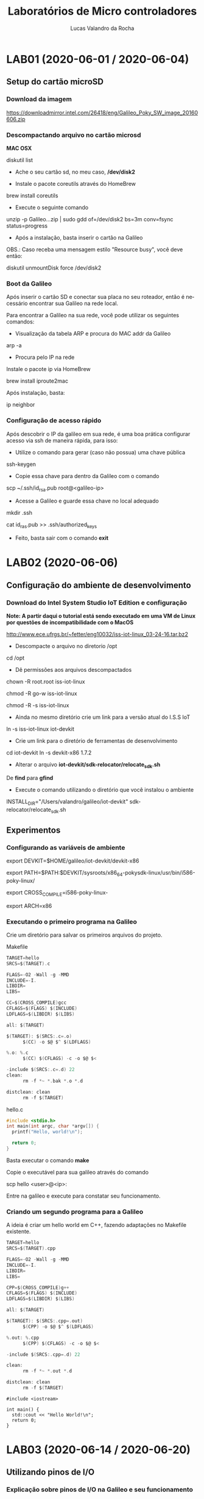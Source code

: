 #+Title: Laboratórios de Micro controladores
#+Author: Lucas Valandro da Rocha
#+Email: lucas.valandrorocha@inf.ufrgs.br
#+Language: pt

* LAB01 (2020-06-01 / 2020-06-04)
** Setup do cartão microSD
*** Download da imagem
       
    https://downloadmirror.intel.com/26418/eng/Galileo_Poky_SW_image_20160606.zip

*** Descompactando arquivo no cartão microsd
  *MAC OSX*
    
   diskutil list
    
   -  Ache o seu cartão sd, no meu caso, */dev/disk2*

   - Instale o pacote coreutils através do HomeBrew

   brew install coreutils

   - Execute o seguinte comando

   unzip -p Galileo...zip | sudo gdd of=/dev/disk2 bs=3m conv=fsync status=progress

   - Após a instalação, basta inserir o cartão na Galileo

   OBS.: Caso receba uma mensagem estilo "Resource busy", você deve
   então:

   diskutil unmountDisk force /dev/disk2

*** Boot da Galileo
    
   Após inserir o cartão SD e conectar sua placa no seu roteador,
   então é necessário encontrar sua Galileo na rede local.

   Para encontrar a Galileo na sua rede, você pode utilizar os seguintes comandos:

   - Visualização da tabela ARP e procura do MAC addr da Galileo
      
   arp -a

   - Procura pelo IP na rede

   Instale o pacote ip via HomeBrew

   brew install iproute2mac

   Após instalação, basta:
   
   ip neighbor

*** Configuração de acesso rápido
  
  Após descobrir o IP da galileo em sua rede, é uma boa prática
  configurar acesso via ssh de maneira rápida, para isso:

  - Utilize o comando para gerar (caso não possua) uma chave pública

  ssh-keygen 

  - Copie essa chave para dentro da Galileo com o comando

  scp ~/.ssh/id_rsa.pub root@<galileo-ip>

  - Acesse a Galileo e guarde essa chave no local adequado

  mkdir .ssh
  
  cat id_ras.pub >> .ssh/authorized_keys

  - Feito, basta sair com o comando *exit*

* LAB02 (2020-06-06)
** Configuração do ambiente de desenvolvimento
*** Download do Intel System Studio IoT Edition e configuração

  *Note: A partir daqui o tutorial está sendo executado em uma VM de Linux por questões de incompatibilidade com o MacOS*

  http://www.ece.ufrgs.br/~fetter/eng10032/iss-iot-linux_03-24-16.tar.bz2

  - Descompacte o arquivo no diretorio /opt

  cd /opt

  - Dê permissões aos arquivos descompactados

  chown -R root.root iss-iot-linux

  chmod -R go-w iss-iot-linux

  chmod -R -s iss-iot-linux

  - Ainda no mesmo diretório crie um link para a versão atual do I.S.S
    IoT

  ln -s iss-iot-linux iot-devkit

  - Crie um link para o diretório de ferramentas de desenvolvimento

  cd iot-devkit
  ln -s devkit-x86 1.7.2

  - Alterar o arquivo *iot-devkit/sdk-relocator/relocate_sdk.sh*

  De *find* para *gfind*

  - Execute o comando utilizando o diretório que você instalou o ambiente

  INSTALL_DIR="/Users/valandro/galileo/iot-devkit" sdk-relocator/relocate_sdk.sh

** Experimentos
*** Configurando as variáveis de ambiente 

  export DEVKIT=$HOME/galileo/iot-devkit/devkit-x86

  export PATH=$PATH:$DEVKIT/sysroots/x86_64-pokysdk-linux/usr/bin/i586-poky-linux/

  export CROSS_COMPILE=i586-poky-linux-

  export ARCH=x86

*** Executando o primeiro programa na Galileo

  Crie um diretório para salvar os primeiros arquivos do projeto.

  Makefile

  #+BEGIN_SRC c
  TARGET=hello
  SRCS=$(TARGET).c

  FLAGS=-O2 -Wall -g -MMD
  INCLUDE=-I.
  LIBDIR=
  LIBS=

  CC=$(CROSS_COMPILE)gcc
  CFLAGS=$(FLAGS) $(INCLUDE)
  LDFLAGS=$(LIBDIR) $(LIBS)

  all: $(TARGET)

  $(TARGET): $(SRCS:.c=.o)
		$(CC) -o $@ $^ $(LDFLAGS)

  %.o: %.c
		$(CC) $(CFLAGS) -c -o $@ $<

  -include $(SRCS:.c=.d) 22
  clean:
		rm -f *~ *.bak *.o *.d

  distclean: clean
		rm -f $(TARGET)

  #+END_SRC

  hello.c

  #+BEGIN_SRC c
  #include <stdio.h>
  int main(int argc, char *argv[]) {
    printf("Hello, world!\n");

    return 0;
  }
  #+END_SRC
 

  Basta executar o comando *make*

  Copie o executável para sua galileo através do comando

  scp hello <user>@<ip>:

  Entre na galileo e execute para constatar seu funcionamento.

*** Criando um segundo programa para a Galileo

  A ideia é criar um hello world em C++, fazendo adaptações no
  Makefile existente.

  #+BEGIN_SRC c
  TARGET=hello
  SRCS=$(TARGET).cpp

  FLAGS=-O2 -Wall -g -MMD
  INCLUDE=-I.
  LIBDIR=
  LIBS=

  CPP=$(CROSS_COMPILE)g++
  CFLAGS=$(FLAGS) $(INCLUDE)
  LDFLAGS=$(LIBDIR) $(LIBS)

  all: $(TARGET)

  $(TARGET): $(SRCS:.cpp=.out)
		$(CPP) -o $@ $^ $(LDFLAGS)

  %.out: %.cpp
		$(CPP) $(CFLAGS) -c -o $@ $<

  -include $(SRCS:.cpp=.d) 22

  clean:
		rm -f *~ *.out *.d

  distclean: clean
		rm -f $(TARGET)

  #+END_SRC
  #+BEGIN_SRC c++
  #include <iostream>

  int main() {
	std::cout << "Hello World!\n";
	return 0;
  }
  #+END_SRC
* LAB03 (2020-06-14 / 2020-06-20)
** Utilizando pinos de I/O
*** Explicação sobre pinos de I/O na Galileo e seu funcionamento

   GPIO: General-purpose input/output


   Cada pino conector de *shield* possui várias funções, e para
   utilizá-los é necessários configurar seus multiplexadores para
   obter o efeito desejado.
 

   Pinos:
   - IO2 e IO3 => Quando configurados como GPIO são comandados
     diretamente pelo Quark X1000.
   - A0 -> A5 => São compartilhados com o conversor A/D, podem ser
     configurados apenas para saída, além de terem capacitores de
     *150nF* em suas saídas.
   - IO0 -> IO6 e IO9-IO13 => Quando configurados como GPIO são
     comandados diretamente pelo Quark X1000, os demais são obtidos
     através de expansores, e por isso possuem *latência maior*.


   Ou seja, algumas portas GPIO estão disponíveis no conector de
   shield e outras são usadas internamente na Galileo para controlar 
   os multiplexadores.

   Para tanto, a *Galileo Gen2* possui 3 expansores de GPIO PCAL9535A
   conectados ao Quark X1000 através do barramento I2C nos endereços
   *0x25, 0x26 e 0x27*.
   
*** Acesso às Portas GPIO

   Para utilizar os pinos de I/O no conector de shield da Galileo Gen2
   é necessário configurar:

   - O(s) multiplexador(es) que conectam o pino no conector ao Quark
     ou ao chip da Galileo que provê a funcionalidade desejada.
   - A direção do buffer associado ao sinal. *(Na Galileo Gen2)*
   - Se um resistor de pull-up ou pull-down de 22k ohm deve ser
     conectado ao pino. *(Gen1 o resistor é de 5.6k ohm)*
   - A direção do sinal.

   *NOTE QUE* na Galileo Gen2 deve-se configurar *independentemente* a
   direção do buffer e a direção do pino de GPIO. Uma tabela com o
   mapeamento de I/O está disponível no Moodle.

*** Configuração dos Pinos do Shield para uso como GPIO

  Na *Galileo Gen2* para configurar o pino *IO13* como saída digital,
  pode-se verificar, através da tabela de mapeamento de pinos de I/O,
  que deve-se configurar os *gpio46* e *gpio30* como saída em *nível*
  *lógico baixo*, enquanto o *gpio31* controla se será usado ou não o
  resistor de pull-up ou pull-down e, finalmente o *gpio7* controla o
  sinal que aparecerá no pino *IO13*.

  Para configurar um determinado *gpio*, é necessário primeiro exportar
  a porta. Isto é feito escrevendo o número (em ASCII) da porta *GPIO*
  em */sys/class/gpio/export*. Por exemplo, usando comandos do shell:

  #+BEGIN_SRC shell

  echo -n "46" > /sys/class/gpio/export

  #+END_SRC

  Com isso surgirá um diretório correspondente à porta. No caso, em
  */sys/class/gpio/gpio46*. A direção da porta é controlada escrevendo
  "in" ou "out" em */sys/class/gpio/gpioXX/direction*.


  #+BEGIN_SRC shell
  
  echo -n "out" > /sys/class/gpio/gpio46/direction
  
  #+END_SRC


  Para escrever ou ler uma porta GPIO, pode-se utilizar os comandos a
  seguir:

  #+BEGIN_SRC shell

  echo -n "0" > /sys/class/gpio/gpio46/value

  ou 

  cat /sys/class/gpio/gpio46/value

  #+END_SRc

  Para as portas que controlam os *multiplexadores* ou direção dos
  buffers também é possível escrever "low" ou "high" no pseudo-arquivo
  *direction*. Isso é equivalente a configurar simultaneamente *direction*
  para "out" e *value* para "0" ou "1".

  Quando a porta I/O *não for mais utilizada* basta "desexportar"
  escrevendo em:


  #+BEGIN_SRC shell

  echo -n "46" > /sys/class/gpio/unexport

  #+END_SRC

*** Ajuste das permissões

  Por default, os arquivos em /sys/class/gpio só podem ser escritos
  pelo superusuário. Isso iria requerer que todos usuários que
  utilizassem o GPIO tivessem permissões de superusuário, o que não é
  uma boa ideia por questões de segurança.

  Uma alternativa para esse problema é criar um grupo chamado *gpio* e
  dar as devidas permissões para os arquivos /sys/class/gpio.

  Criando um novo usuário na Galileo, primeiro acesso como *root*.

  #+BEGIN_SRC shell

  sudo useradd <username>

  sudo passwd <username>

  #+END_SRC

  Obs.: Talvez seja necessário adicionar sua chave pública no folder
  .ssh desse novo usuário.

  O script abaixo demonstra como configurar o pino *IO13* como saída e
  ajusta as permissões para que possa ser controlado por usuários que
  pertençam ao grupo *gpio*. Note que os comentários não são meramente
  informativo, eles são necessários para correta interpretação do
  programa.

  
  #+NAME eng1002lab03_1
  #+BEGIN_SRC shell
  #! /bin/sh
  ### BEGIN INIT INFO
  # Provides:          eng10032lab03_1
  # Required-Start:    
  # Should-Start:      
  # Required-Stop:     
  # Default-Start:     S
  # Default-Stop:
  # Short-Description: Configures GPIO for Lab 03.
  # Description:       Configures GPIO for Lab 03.
  ### END INIT INFO

  boardId=`cat /sys/devices/virtual/dmi/id/board_name`

  case "$1" in
    start|restart|force-reload)
      case $boardId in
	"Galileo")
	  if [ ! -d /sys/class/gpio/gpio55 ] ; then
	      echo -n "55" > /sys/class/gpio/export
	  fi
	  echo -n "out" > /sys/class/gpio/gpio55/direction
	  echo -n "1" > /sys/class/gpio/gpio55/value

	  if [ ! -d /sys/class/gpio/gpio39 ] ; then
	      echo -n "39" > /sys/class/gpio/export
	  fi
	  echo -n "out" > /sys/class/gpio/gpio39/direction
	  echo -n "strong" > /sys/class/gpio/gpio39/drive
	  chgrp gpio /sys/class/gpio/gpio39/value
	  chmod g+rw /sys/class/gpio/gpio39/value

	  # IO13 LED is not mounted. Use the one at gpio3
	  if [ ! -d /sys/class/gpio/gpio3 ] ; then
	      echo -n "3" > /sys/class/gpio/export
	  fi
	  echo -n "out" > /sys/class/gpio/gpio3/direction
	  chgrp gpio /sys/class/gpio/gpio3/value
	  chmod g+rw /sys/class/gpio/gpio3/value
	  ;;
	"GalileoGen2")
	  if [ ! -d /sys/class/gpio/gpio46 ] ; then
	      echo -n "46" > /sys/class/gpio/export
	  fi
	  echo -n "out" > /sys/class/gpio/gpio46/direction
	  echo -n "0" > /sys/class/gpio/gpio46/value

	  if [ ! -d /sys/class/gpio/gpio30 ] ; then
	      echo -n "30" > /sys/class/gpio/export
	  fi
	  echo -n "out" > /sys/class/gpio/gpio30/direction
	  echo -n "0" > /sys/class/gpio/gpio30/value

	  if [ ! -d /sys/class/gpio/gpio7 ] ; then
	      echo -n "7" > /sys/class/gpio/export
	  fi
	  echo -n "out" > /sys/class/gpio/gpio7/direction
	  chgrp gpio /sys/class/gpio/gpio7/value
	  chmod g+rw /sys/class/gpio/gpio7/value
	  ;;
      esac
      ;;
    stop)
      case $boardId in
	"Galileo")
	  echo -n "in" > /sys/class/gpio/gpio39/direction
	  echo -n "39" > /sys/class/gpio/unexport
	  echo -n "55" > /sys/class/gpio/unexport
	  echo -n "3" > /sys/class/gpio/unexport
	  ;;
	"GalileoGen2")
	  echo -n "in" > /sys/class/gpio/gpio7/direction
	  echo -n "7" > /sys/class/gpio/unexport
	  echo -n "1" > /sys/class/gpio/gpio30/value
	  echo -n "30" > /sys/class/gpio/unexport
	  echo -n "46" > /sys/class/gpio/unexport
	  ;;
      esac
      ;;
    status)
	  ls -d /sys/class/gpio/gpio*
	  ;;
    ,*)

	echo -n "Usage: $0 " 
	echo "{start|stop|restart|force-reload|status}"
	exit 1
	;;
     esac
  exit 0
  #+END_SRC
** Experimentos
*** Configuração da Galileo para Usar GPIO
   
   O primeiro copie para Galileo o script *eng10032lab03_1*

   #+BEGIN_SRC shell

   scp eng10032lab03_1 <username>@<ip>:  
 
   #+END_SRC

   Agora, acesse a Galileo como *superusuário* e adicione seu usuário no grupo *gpio*
   
   #+BEGIN_SRC shell

   groupadd -r gpio

   groupmems -g gpio -a <username>

   #+END_SRC

   Copie o arquivo para o diretório /etc/init.d na galileo com o
   comando:

   #+BEGIN_SRC shell
   
   cp ~/eng10032lab03_1 /etc/init.d   

   #+END_SRC

   Torne o *script* executável com o comando:

   #+BEGIN_SRC shell

   chmod +x /etc/init.d/en10032lab03_1

   #+END_SRC


   Configure o linux para executar o script durante a inicialização

   #+BEGIN_SRC shell

   update-rc.d eng10032lab031_1 defaults

   #+END_SRC

   E por fim, reinicialize a Galileo

   #+BEGIN_SRC shell

   reboot

   #+END_SRC
*** Uso dos pinos de GPIO
  
   Na Galileo Gen2 o pino *IO13* (onde está conectado o LED) é controlado
   pela porta *gpio7*, que é roteada para esse pino colocando a *gpio46* em
   nível lógico baixo. A *gpio30* controla a direção do buffer associado
   (nível lógico *baixo* para saída e *alto* para entrada). Neste caso, é
   irrelevante o estado do resistor de /pull-up/ ou /pull-down/ controlado
   pelo *gpio31*.

   Antes de realizar criar os programas, é necessário configurar
   um script que será executado no momento da inicialização da
   Galileo. Esse script servirá para configuração dos pinos de *GPIO* que
   serão utilizados pelo seu programa. *É necessário excluir essa*
   *configuração assim que terminar de executar seus programas, para que*
   *as portas estejam acessíveis futuramente.*

   Para adicionar esses scripts, entre como super usuário na Galileo e:

   #+BEGIN_SRC shell

   cp script /etc/init.d
   chmod +x /etc/init.d/script
   update-rc.d script defaults

   #+END_SRC


   E para excluir esse script da inicialização basta:

   #+BEGIN_SRC shell

   update-rc.d -f script remove

   #+END_SRC

**** Piscando o LED do pino IO13

    Primeiro, configure o arquivo /eng10032lab03_1/ na Galileo

    #+BEGIN_SRC shell
    #! /bin/sh
    ### BEGIN INIT INFO
    # Provides:          eng10032lab03_1
    # Required-Start:    
    # Should-Start:      
    # Required-Stop:     
    # Default-Start:     S
    # Default-Stop:
    # Short-Description: Configures GPIO for Lab 03.
    # Description:       Configures GPIO for Lab 03.
    ### END INIT INFO

    boardId=`cat /sys/devices/virtual/dmi/id/board_name`

    case "$1" in
      start|restart|force-reload)
	case $boardId in
	  "Galileo")
	    if [ ! -d /sys/class/gpio/gpio55 ] ; then
		echo -n "55" > /sys/class/gpio/export
	    fi
	    echo -n "out" > /sys/class/gpio/gpio55/direction
	    echo -n "1" > /sys/class/gpio/gpio55/value

	    if [ ! -d /sys/class/gpio/gpio39 ] ; then
		echo -n "39" > /sys/class/gpio/export
	    fi
	    echo -n "out" > /sys/class/gpio/gpio39/direction
	    echo -n "strong" > /sys/class/gpio/gpio39/drive
	    chgrp gpio /sys/class/gpio/gpio39/value
	    chmod g+rw /sys/class/gpio/gpio39/value

	    # IO13 LED is not mounted. Use the one at gpio3
	    if [ ! -d /sys/class/gpio/gpio3 ] ; then
		echo -n "3" > /sys/class/gpio/export
	    fi
	    echo -n "out" > /sys/class/gpio/gpio3/direction
	    chgrp gpio /sys/class/gpio/gpio3/value
	    chmod g+rw /sys/class/gpio/gpio3/value
	    ;;
	  "GalileoGen2")
	    if [ ! -d /sys/class/gpio/gpio46 ] ; then
		echo -n "46" > /sys/class/gpio/export
	    fi
	    echo -n "out" > /sys/class/gpio/gpio46/direction
	    echo -n "0" > /sys/class/gpio/gpio46/value

	    if [ ! -d /sys/class/gpio/gpio30 ] ; then
		echo -n "30" > /sys/class/gpio/export
	    fi
	    echo -n "out" > /sys/class/gpio/gpio30/direction
	    echo -n "0" > /sys/class/gpio/gpio30/value

	    if [ ! -d /sys/class/gpio/gpio7 ] ; then
		echo -n "7" > /sys/class/gpio/export
	    fi
	    echo -n "out" > /sys/class/gpio/gpio7/direction
	    chgrp gpio /sys/class/gpio/gpio7/value
	    chmod g+rw /sys/class/gpio/gpio7/value
	    ;;
	esac
	;;
      stop)
	case $boardId in
	  "Galileo")
	    echo -n "in" > /sys/class/gpio/gpio39/direction
	    echo -n "39" > /sys/class/gpio/unexport
	    echo -n "55" > /sys/class/gpio/unexport
	    echo -n "3" > /sys/class/gpio/unexport
	    ;;
	  "GalileoGen2")
	    echo -n "in" > /sys/class/gpio/gpio7/direction
	    echo -n "7" > /sys/class/gpio/unexport
	    echo -n "1" > /sys/class/gpio/gpio30/value
	    echo -n "30" > /sys/class/gpio/unexport
	    echo -n "46" > /sys/class/gpio/unexport
	    ;;
	esac
	;;
      status)
	    ls -d /sys/class/gpio/gpio*
	    ;;
      *)
	    echo -n "Usage: $0 " 
	    echo "{start|stop|restart|force-reload|status}"
	    exit 1
	    ;;
    esac

    exit 0
    #+END_SRC

    Após isso e realizar o /reboot/ dela, ative o cross compiler através
    do script de configuração e então compile o seguinte código.

    #+BEGIN_SRC c
    /*
      blink.c: Blinks a LED on Galileog gpio3 or Galileo Gen2 IO13.

      Copyright (c) 2016, 2020 Walter Fetter Lages <w.fetter@ieee.org>

	This program is free software; you can redistribute it and/or modify
	it under the terms of the GNU General Public License as published by
	the Free Software Foundation; either version 2 of the License, or
	(at your option) any later version.

	This program is distributed in the hope that it will be useful,
	but WITHOUT ANY WARRANTY; without even the implied warranty of
	MERCHANTABILITY or FITNESS FOR A PARTICULAR PURPOSE.  See the
	GNU General Public License for more details.

	You should have received a copy of the GNU General Public License
	along with this program; if not, write to the Free Software
	Foundation, Inc., 675 Mass Ave, Cambridge, MA 02139, USA.

	You can also obtain a copy of the GNU General Public License
	at <http://www.gnu.org/licenses>.

    */

    #include <fcntl.h>
    #include <string.h>
    #include <unistd.h>

    int main(int argc,char *argv[])
    {
	    char state='0';
	    int fd;
	    char s[20];
	    int n;

	    fd=open("/sys/devices/virtual/dmi/id/board_name",O_RDONLY);
	    n=read(fd,s,sizeof s);
	    close(fd);
	    s[n-1]='\0'; /* Discards new line */

	    if(strncmp(s,"Galileo",sizeof s) == 0)
		fd=open("/sys/class/gpio/gpio3/value",O_WRONLY);
	    else if(strncmp(s,"GalileoGen2",sizeof s) == 0)
		fd=open("/sys/class/gpio/gpio7/value",O_WRONLY);
	    else return -1;

	    for(;;)
	    {	
		    lseek(fd,0,SEEK_SET);
		    write(fd,&state,sizeof state);
		    sleep(1);
		    state^='0'^'1';
	    }

	    close(fd);

	    return 0;
    }
    #+END_SRC 

    Esse trecho de código fará a luz de LED mais próxima do conector
    microusb piscar em intervalos de *1 segundo*.

**** Piscando o LED do pino IO3

   Alterar os pinos, colocar script de inicialização na Galileo

   A ideia de configurar o pino de *IO3* era de criarmos um circuito com
   um push button que iria desabilitar o LED assim que fosse
   apertado. Para isso, foi necessário olhar o mapeamento das portas
   da *Galileo Gen2* e configurar um novo script de inicialização das
   portas, conforme nossa necessidade de utilizarmos a porta *IO3* como
   output para ligar o LED e a porta *IO2* como input do clique do
   botão.

   #+BEGIN_SRC shell

   #! /bin/sh
   ### BEGIN INIT INFO
   # Provides:          eng10032lab03_1
   # Required-Start:    
   # Should-Start:      
   # Required-Stop:     
   # Default-Start:     S
   # Default-Stop:
   # Short-Description: Configures GPIO for Lab 03.
   # Description:       Configures GPIO for Lab 03.
   ### END INIT INFO

   boardId=`cat /sys/devices/virtual/dmi/id/board_name`

   case "$1" in
     start|restart|force-reload)
       case $boardId in
	 "Galileo")
	   if [ ! -d /sys/class/gpio/gpio55 ] ; then
	       echo -n "55" > /sys/class/gpio/export
	   fi
	   echo -n "out" > /sys/class/gpio/gpio55/direction
	   echo -n "1" > /sys/class/gpio/gpio55/value

	   if [ ! -d /sys/class/gpio/gpio39 ] ; then
	       echo -n "39" > /sys/class/gpio/export
	   fi
	   echo -n "out" > /sys/class/gpio/gpio39/direction
	   echo -n "strong" > /sys/class/gpio/gpio39/drive
	   chgrp gpio /sys/class/gpio/gpio39/value
	   chmod g+rw /sys/class/gpio/gpio39/value

	   # IO13 LED is not mounted. Use the one at gpio3
	   if [ ! -d /sys/class/gpio/gpio3 ] ; then
	       echo -n "3" > /sys/class/gpio/export
	   fi
	   echo -n "out" > /sys/class/gpio/gpio3/direction
	   chgrp gpio /sys/class/gpio/gpio3/value
	   chmod g+rw /sys/class/gpio/gpio3/value
	   ;;
	 "GalileoGen2")
	   if [ ! -d /sys/class/gpio/gpio76 ] ; then
	       echo -n "76" > /sys/class/gpio/export
	   fi
	   echo -n "out" > /sys/class/gpio/gpio76/direction
	   echo -n "0" > /sys/class/gpio/gpio76/value

	   if [ ! -d /sys/class/gpio/gpio16 ] ; then
	       echo -n "16" > /sys/class/gpio/export
	   fi
	   echo -n "out" > /sys/class/gpio/gpio16/direction
	   echo -n "0" > /sys/class/gpio/gpio16/value

	   if [ ! -d /sys/class/gpio/gpio14 ] ; then
	       echo -n "14" > /sys/class/gpio/export
	   fi
	   echo -n "out" > /sys/class/gpio/gpio14/direction
	   chgrp gpio /sys/class/gpio/gpio14/value
	   chmod g+rw /sys/class/gpio/gpio14/value

	   # IO2 LED input
	   if [ !d /sys/class/gpio/gpio77 ] ; then
		   echo -n "77" > /sys/class/gpio/export
	   fi
	   echo -n "in" > /sys/class/gpio/gpio77/direction
	   echo -n "1" > /sys/class/gpio/gpio77/value

	   if [ !d /sys/class/gpio/gpio34 ] ; then
		   echo -n "34" > /sys/class/gpio/export
	   fi
	   echo -n "in" > /sys/class/gpio/gpio34/direction
	   echo -n "1" > /sys/class/gpio/gpio34/value

	   if [ ! -d /sys/class/gpio/gpio13 ] ; then
	       echo -n "13" > /sys/class/gpio/export
	   fi
	   echo -n "in" > /sys/class/gpio/gpio13/direction
	   chgrp gpio /sys/class/gpio/gpio13/value
	   chmod g+rw /sys/class/gpio/gpio13/value
	   ;;
       esac
       ;;
     stop)
       case $boardId in
	 "Galileo")
	   echo -n "in" > /sys/class/gpio/gpio39/direction
	   echo -n "39" > /sys/class/gpio/unexport
	   echo -n "55" > /sys/class/gpio/unexport
	   echo -n "3" > /sys/class/gpio/unexport
	   ;;
	 "GalileoGen2")
	   echo -n "in" > /sys/class/gpio/gpio14/direction
	   echo -n "14" > /sys/class/gpio/unexport
	   echo -n "1" > /sys/class/gpio/gpio16/value
		   echo -n "out" > /sys/class/gpio/gpio13/direction
	   echo -n "13" > /sys/class/gpio/unexport
	   echo -n "0" > /sys/class/gpio/gpio34/value
	   echo -n "16" > /sys/class/gpio/unexport
	   echo -n "76" > /sys/class/gpio/unexport
	   echo -n "34" > /sys/class/gpio/unexport
	   echo -n "77" > /sys/class/gpio/unexport
	   ;;
       esac
       ;;
     status)
	   ls -d /sys/class/gpio/gpio*
	   ;;
     *)
	   echo -n "Usage: $0 " 
	   echo "{start|stop|restart|force-reload|status}"
	   exit 1
	   ;;
   esac

   exit 0

   #+END_SRC

   Então utiliza-se as portas *GPIO* correspondentes para ler e escrever
   os sinais digitais, conforme o programa abaixo.

   #+BEGIN_SRC c
   /*
     blink.c: Blinks a LED on Galileog gpio3 or Galileo Gen2 IO13.

     Copyright (c) 2016, 2020 Walter Fetter Lages <w.fetter@ieee.org>

       This program is free software; you can redistribute it and/or modify
       it under the terms of the GNU General Public License as published by
       the Free Software Foundation; either version 2 of the License, or
       (at your option) any later version.

       This program is distributed in the hope that it will be useful,
       but WITHOUT ANY WARRANTY; without even the implied warranty of
       MERCHANTABILITY or FITNESS FOR A PARTICULAR PURPOSE.  See the
       GNU General Public License for more details.

       You should have received a copy of the GNU General Public License
       along with this program; if not, write to the Free Software
       Foundation, Inc., 675 Mass Ave, Cambridge, MA 02139, USA.

       You can also obtain a copy of the GNU General Public License
       at <http://www.gnu.org/licenses>.

   */

   #include <fcntl.h>
   #include <string.h>
   #include <unistd.h>
   #include <stdio.h>

   int main(int argc,char *argv[])
   {
	   char state;
	   int led = 0;
	   int button = 0;
	   char s[20];
	   int n;


	   led=open("/sys/devices/virtual/dmi/id/board_name", O_RDONLY);
	   n = read(led, s, sizeof s);
	   close(led);
	   s[n-1] = '\0'; /* Discards new line */

	   if(strncmp(s,"Galileo",sizeof s) == 0)
	       led=open("/sys/class/gpio/gpio3/value", O_WRONLY);
	   else if(strncmp(s,"GalileoGen2",sizeof s) == 0) {
	       led=open("/sys/class/gpio/gpio14/value", O_WRONLY);
		   button=open("/sys/class/gpio/gpio13/value", O_RDONLY);
	   } else return -1;

	   for(;;)
	   {	
		   // Read signal from button
		   lseek(button, 0, SEEK_SET);
		   read(button, &state, sizeof state);

		   // Write state on button
		   lseek(led, 0, SEEK_SET);
		   write(led, &state, sizeof state);
	   }

	   close(led);
	   close(button);

	   return 0;
   }
   #+END_SRC


   E por fim, basta remover a configuração da inicialização da Galileo.
* LAB04 (2020-06-23 / 2020-07-07)
** Chamada de subrotinas da linguagem C

 O objetivo desse laboratório é explorar maneiras de desenvolver
 rotinas em Assembly que possam ser chamadas a partir de programas em
 linguagem C.

 Em linguagens de alto nível, os parâmetros para as funções são
 passados através da pilha do sistema. Cada linguagem possui certas
 convenções de como deve ser feita essa passagem, diferendo em alguns
 pontos como:

 - Ordem com o que os parâmetros são colocados na pilha;
 - Se os parâmetros são passados por valor (o parâmetro é colocado na
   pilha) ou por referência (o end. do parâmetro é colocado na pilha);
 - Se quem limpa a pilha (remove os parâmetros) é a função chamada ou
   a chamadora.

 Em particular, *na linguagem C*, a convenção é que os parâmetros são
 colocados na pilha *por valor*, da direita para a esquerda (ou seja, o
 último parâmetro é o primeiro a ser colocado na pilha) e quem limpa a
 pilha é a função que está *fazendo a chamada*. 

 Usualmente em sistemas *IA32*, o valor de retorno da função deve estar
 no registrador *eax*, se for de *32 bits* ou *edx:eax*, se for de *64 bits*
 (ou *st(0)*), se for de ponto fluante. No *Linux* tem-se ainda que os
 registradores *ebp, esi, edi e ebx*, ou seja, os registradores *de base
   e* *de índice*, devem ser preservados através da chamada da subrotina
   (isto é, devem ser salvos e restaurados, se forem utilziados pela
   subrotina), enquantos os demais podem ser utilizados livremente. 

   Em sistemas *x86_64*, quando executando código de 64 bits, a convenção
   de chamadas de funções é otimizada para passar os parâmetros por
   registrador quando a função possui poucos parâmetros. Os
   registradores *rdi, rsi, rdx, rcx, r8 e r9* são utilizados para passar
   argumentos inteiros e ponteiros, e os registradores *xmm0, xmm1,*
   *xmm2, xmm3, xmm4, xmm5, xmm6, e xmm7* são utilizados para argumentos
   em ponto flutuante. Os demais argumentos são passados pela pilha. O
   valor de retorno da função deve estar em *rax* e os registradores *rbp*
   *e rbx* devem ser preservados.

*** Programas em C chamando rotinas em Assembly

   Programa em C para calcular soma e diferença entre dois inteiros.

   #+BEGIN_SRC c
   /*
     callasm.c: Calls assembly functions for sum and difference.

     Copyright (c) 2016 Walter Fetter Lages <w.fetter@ieee.org>

       This program is free software; you can redistribute it and/or modify
       it under the terms of the GNU General Public License as published by
       the Free Software Foundation; either version 2 of the License, or
       (at your option) any later version.

       This program is distributed in the hope that it will be useful,
       but WITHOUT ANY WARRANTY; without even the implied warranty of
       MERCHANTABILITY or FITNESS FOR A PARTICULAR PURPOSE.  See the
       GNU General Public License for more details.

       You should have received a copy of the GNU General Public License
       along with this program; if not, write to the Free Software
       Foundation, Inc., 675 Mass Ave, Cambridge, MA 02139, USA.

       You can also obtain a copy of the GNU General Public License
       at <http://www.gnu.org/licenses>.

   */

   #include <stdio.h>
   #include <stdlib.h>

   #include <asmops.h>

   int main(int argc, char *argv[])
   {
	   int a;
	   int b;
	   int s;
	   int d;

	   if(argc != 3)
	   {
		   printf("Usage:\n\t%s <int> <int>\n", argv[0]);
		   return -1;
	   }

	   a=atoi(argv[1]);
	   b=atoi(argv[2]);

	   s=sum(a,b);
	   d=diff(&a,&b);

	   printf("%d+%d=%d\n%d-%d=%d\n",a,b,s,a,b,d);

	   return 0;
   }
   #+END_SRC

   Protótipos das funções sum e diff

   #+BEGIN_SRC c
   /*
     asmops.h: Header file for sum and difference in Assembly.

     Copyright (c) 2016 Walter Fetter Lages <w.fetter@ieee.org>

       This program is free software; you can redistribute it and/or modify
       it under the terms of the GNU General Public License as published by
       the Free Software Foundation; either version 2 of the License, or
       (at your option) any later version.

       This program is distributed in the hope that it will be useful,
       but WITHOUT ANY WARRANTY; without even the implied warranty of
       MERCHANTABILITY or FITNESS FOR A PARTICULAR PURPOSE.  See the
       GNU General Public License for more details.

       You should have received a copy of the GNU General Public License
       along with this program; if not, write to the Free Software
       Foundation, Inc., 675 Mass Ave, Cambridge, MA 02139, USA.

       You can also obtain a copy of the GNU General Public License
       at <http://www.gnu.org/licenses>.

   */

   #ifndef ASMOPS_H
   #define ASMOPS_H

   extern int sum(int a, int b);
   extern int diff(int *a, int *b);

   #endif
   #+END_SRC

   Funções implementadas em assembly

   #+BEGIN_SRC assembly
   /*
     asmops.s: sum and difference in Assembly.

     Copyright (c) 2016 Walter Fetter Lages <w.fetter@ieee.org>

       This program is free software; you can redistribute it and/or modify
       it under the terms of the GNU General Public License as published by
       the Free Software Foundation; either version 2 of the License, or
       (at your option) any later version.

       This program is distributed in the hope that it will be useful,
       but WITHOUT ANY WARRANTY; without even the implied warranty of
       MERCHANTABILITY or FITNESS FOR A PARTICULAR PURPOSE.  See the
       GNU General Public License for more details.

       You should have received a copy of the GNU General Public License
       along with this program; if not, write to the Free Software
       Foundation, Inc., 675 Mass Ave, Cambridge, MA 02139, USA.

      You can also obtain a copy of the GNU General Public License
       at <http://www.gnu.org/licenses>.
   */

	   .intel_syntax noprefix

	   .text

	   .global	sum
	   .global	diff

   # int sum(int a, int b)
   sum:
	   push	ebp
	   mov	ebp, esp

	   mov	eax, [ebp+8]	# a
	   add	eax, [ebp+12]	# b

	   pop	ebp
	   ret

   # int diff(int &a, int &b)
   diff:
	   push	ebp
	   mov	ebp, esp
	   push	ebx

	   mov	ebx, [ebp+8]	# &a
	   mov	eax, [ebx]	# a
	   mov	ebx, [ebp+12]	# &b
	   sub	eax, [ebx]	# b

	   pop	ebx
	   pop	ebp
	   ret
   #+END_SRC

*** Experimentos
**** Exercício 1

    Deve-se compilar os programas na Galileo e carregar o executável na
    mesma.

    Ápos isso, então vamos executar o gdbserver na Galileo para fazermos
    a depuração.

    #+BEGIN_SRC shell
    gdbserver <vm ip>:<port> callasm 1 2
    #+END_SRC

    E então, no cliente, deve-se executar o /front end/ para depuração.

    #+BEGIN_SRC shell
    kdbg -r <ip galileo>:<same port> callasm
    #+END_SRC

**** Exercício 2

   O objetivo desse exercício é criar um programa em Assembly para
   conversão de uma string para caracteres em maísculo e impressão
   dessa nova string na tela.

   #+BEGIN_SRC c
   #include <stdio.h>
   #include <stdlib.h>
   #include <touppercase.h>

   int main(int argc,char *argv[])
   {	
	   if(argc != 2)
	   {
		   printf("Usage:\n\t%s <string>\n",argv[0]);
		   return -1;
	   }

	   printf("input: %s\n", argv[1]);
	   to_uppercase(argv[1]);

	   printf("\n");

	   return 0;
   }
   #+END_SRC

   Biblioteca touppercase.h

   #+BEGIN_SRC c
   #ifndef TOUPPERCASE_H
   #define TOUPPERCASE_H

   extern void to_uppercase(char* word);

   #endif
   #+END_SRC

   Arquivo .s com a função para conversão e impressão na tela

   #+BEGIN_SRC asm
	   .intel_syntax noprefix

	   .text

	   .global	to_uppercase

   #
   # void to_uppercase(char* word)
   # function to convert a word to uppercase and print them 
   #

   to_uppercase:
   _start:
	   push	ebp # save stack position so we can restore it later
	   mov	ebp, esp # put stack pointer at base pointer
     mov esi, [ebp + 8] # pointer to the first char of string to auxiliar register (ESI)
     mov edx, 0 # edx it's the string length counter

   to_upper:
     mov al, [esi] # esi it's the pointer to the first char
     cmp al, 0x0 # end of string
     je print
     add edx, 1 # increment the string length
     cmp al, 'a' # if char below 'a' then do nothing
     jb next_char
     cmp al, 'z' # if char greater then 'z' then do nothing
     ja next_char
     sub al, 0x20 # Then convert to upper case ASCII value (subtract 0010 0000)
     mov [esi], al # write it back to esi

   next_char:
     inc esi # go to next char (*esi++)
     jmp to_upper

   print:
     mov ecx, [ebp + 8] # word to be writed
     mov eax, 4 # linux kernel function code for writing function
     mov ebx, 1 # file descriptor, 1 means stdout
     int 0x80 # call write function in the linux kernel
	   pop	ebp  # Reset all registers used by the function
	   ret

   #+END_SRC

* LAB05 (2020-07-05)
** Funcionamento de interrupções e seu processamento no espaço do usuário
 
 Na maioria dos pinos I/O da *Galileo Gen2* podem gerar interrupções. As
 interrupções podem ser geradas nas bordas de subida, descida ou em
 ambas (do sinal). Para que um pino seja usado como fonte de
 interrupção ele deve ser exportado e configurado *como entrada* através
 do diretório /sys/class/gpio.

*** Biblioteca para acessar o sysfs

  Será construída ao longo do curso a biblioteca *galileo2io.h*, os
  arquivos da mesma podem ser encontrados no reposiório do git.

*** Habilitação da interrupção

  As interrupções são configuradas através do arquivo
  /sys/class/gpio/gpioXX/edge, onde XX é o número do GPIO associado ao
  pino no shield da Galileo.

  As seguintes /strings/ devem ser escritas para configurar a
  interrupção:

  - *rising*: Interrupção ativa na borda de subida do sinal
  - *falling*: Interrupção ativa na borda de descida do sinal
  - *both*
  - *none*

*** Experimentos
**** Capturando uma interrupção

   - Para capturar uma interrupção na Galileo deve-se configurar
     corretamente os GPIOs associados, portanto, o primeiro passo é
     configurar e inicializar o arquivo de inicialização da Galileo

   #+NAME eng10032lab05_1
   #+BEGIN_SRC shell
   #! /bin/sh
   ### BEGIN INIT INFO
   # Provides:          eng10032lab05_1
   # Required-Start:    
   # Should-Start:      
   # Required-Stop:     
   # Default-Start:     S
   # Default-Stop:
   # Short-Description: Configures GPIO for Lab 05.
   # Description:       Configures GPIO for Lab 05.
   ### END INIT INFO

   boardId=`cat /sys/devices/virtual/dmi/id/board_name`

   case "$1" in
     start|restart|force-reload)
       case $boardId in
	 "Galileo")
	   if [ ! -d /sys/class/gpio/gpio15 ] ; then
	       echo -n "15" > /sys/class/gpio/export
	   fi
	   echo -n "in" > /sys/class/gpio/gpio15/direction
	   echo -n "0" > /sys/class/gpio/gpio15/value

	   chgrp gpio /sys/class/gpio/gpio15/value
	   chmod g+r /sys/class/gpio/gpio15/value
	   chgrp gpio /sys/class/gpio/gpio15/edge
	   chmod g+rw /sys/class/gpio/gpio15/edge

   # gpio30 = 0 => IO3=SoC	
	   if [ ! -d /sys/class/gpio/gpio30 ] ; then
	       echo -n "30" > /sys/class/gpio/export
	   fi
	   echo -n "out" > /sys/class/gpio/gpio30/direction
	   echo -n "0" > /sys/class/gpio/gpio30/value

	   ;;
	 "GalileoGen2")
	   if [ ! -d /sys/class/gpio/gpio6 ] ; then
	       echo -n "6" > /sys/class/gpio/export
	   fi
	   echo -n "in" > /sys/class/gpio/gpio6/direction
	   echo -n "0" > /sys/class/gpio/gpio6/value

	   chgrp gpio /sys/class/gpio/gpio6/value
	   chmod g+r /sys/class/gpio/gpio6/value
	   chgrp gpio /sys/class/gpio/gpio6/edge
	   chmod g+rw /sys/class/gpio/gpio6/edge

	   # gpio36 = 1 => IO4=in	
	   if [ ! -d /sys/class/gpio/gpio36 ] ; then
	       echo -n "36" > /sys/class/gpio/export
	   fi
	   echo -n "out" > /sys/class/gpio/gpio36/direction
	   echo -n "1" > /sys/class/gpio/gpio36/value

	   # gpio37 = 0 => pull-down
	   if [ ! -d /sys/class/gpio/gpio37 ] ; then
	       echo -n "37" > /sys/class/gpio/export
	   fi
	   echo -n "out" > /sys/class/gpio/gpio37/direction
	   echo -n "0" > /sys/class/gpio/gpio37/value
	   ;;
       esac
       ;;
     stop)
       case $boardId in
	 "Galileo")
	   echo -n "1" > /sys/class/gpio/gpio30/value
	   echo -n "30" > /sys/class/gpio/unexport
	   echo -n "15" > /sys/class/gpio/unexport
	   ;;
	 "GalileoGen2")
	   echo -n "in" > /sys/class/gpio/gpio37/direction
	   echo -n "37" > /sys/class/gpio/unexport
	   echo -n "36" > /sys/class/gpio/unexport
	   echo -n "6" > /sys/class/gpio/unexport
	   ;;
       esac
       ;;
     status)
	   ls -d /sys/class/gpio/gpio*
	   ;;
     *)
	   echo -n "Usage: $0 " 
	   echo "{start|stop|restart|force-reload|status}"
	   exit 1
	   ;;
   esac

   exit 0
   #+END_SRC

   - Após isso, pode-se capturar as interrupções utilizando a
     biblioteca *poll.h*

   #+NAME inttst.c
   #+BEGIN_SRC C
   /*
     inttst.c: Receives an interrupt on Galileo Gen2 IO4.

     Copyright (c) 2016, 2020 Walter Fetter Lages <w.fetter@ieee.org>

       This program is free software; you can redistribute it and/or modify
       it under the terms of the GNU General Public License as published by
       the Free Software Foundation; either version 2 of the License, or
       (at your option) any later version.

       This program is distributed in the hope that it will be useful,
       but WITHOUT ANY WARRANTY; without even the implied warranty of
       MERCHANTABILITY or FITNESS FOR A PARTICULAR PURPOSE.  See the
       GNU General Public License for more details.

       You should have received a copy of the GNU General Public License
       along with this program; if not, write to the Free Software
       Foundation, Inc., 675 Mass Ave, Cambridge, MA 02139, USA.

       You can also obtain a copy of the GNU General Public License
       at <http://www.gnu.org/licenses>.

   */

   #include <fcntl.h>
   #include <poll.h>
   #include <stdio.h>
   #include <unistd.h>

   #include <galileo2io.h>

   int main(int argc,char * argv[])
   {
	   unsigned char c;
	   struct pollfd pfd;
	   int board;

	   board=board_name();

	   if(board == BOARD_GALILEO_GEN1)
	       pfd.fd=open("/sys/class/gpio/gpio15/value",O_RDONLY);
	   else if(board == BOARD_GALILEO_GEN2)
	       pfd.fd=open("/sys/class/gpio/gpio6/value",O_RDONLY);
	   else pfd.fd=-1;

	   if(pfd.fd < 0)
	   {
		   perror("Opening gpio:");
		   return -1;
	   }

	   /* Clear old values */
	   read(pfd.fd,&c,1);

	   pfd.events=POLLPRI;

	   puts("Waiting for interrupt...");

	   if(board == BOARD_GALILEO_GEN1)
	       pputs("/sys/class/gpio/gpio15/edge","rising");
	   else if(board == BOARD_GALILEO_GEN2)
	       pputs("/sys/class/gpio/gpio6/edge","both");

	   poll(&pfd,1,-1);

	   lseek(pfd.fd,0,SEEK_SET);
	   read(pfd.fd,&c,1);

	   if(board == BOARD_GALILEO_GEN1)
	       pputs("/sys/class/gpio/gpio15/edge","none");
	   else if(board == BOARD_GALILEO_GEN2)
	       pputs("/sys/class/gpio/gpio6/edge","none");

	   close(pfd.fd);
	   return 0;
   }
   #+END_SRC

**** Contando o número de interrupções

   Através de uma pequena alteração no programa anterior, podemos
   contar o número de vezes que uma interrupção foi capturada, também
   vale ressaltar que o momento de captura é configurado através do
   arquivo *edge* de determinado GPIO.

   #+NAME countint.c
   #+BEGIN_SRC c
   /*
     countint.c: Count the number of interrupts on Galileo Gen2 IO4.

     Copyright (c) 2016, 2020 Walter Fetter Lages <w.fetter@ieee.org>

       This program is free software; you can redistribute it and/or modify
       it under the terms of the GNU General Public License as published by
       the Free Software Foundation; either version 2 of the License, or
       (at your option) any later version.

       This program is distributed in the hope that it will be useful,
       but WITHOUT ANY WARRANTY; without even the implied warranty of
       MERCHANTABILITY or FITNESS FOR A PARTICULAR PURPOSE.  See the
       GNU General Public License for more details.

       You should have received a copy of the GNU General Public License
       along with this program; if not, write to the Free Software
       Foundation, Inc., 675 Mass Ave, Cambridge, MA 02139, USA.

       You can also obtain a copy of the GNU General Public License
       at <http://www.gnu.org/licenses>.

   */

   #include <fcntl.h>
   #include <poll.h>
   #include <stdio.h>
   #include <unistd.h>

   #include <galileo2io.h>

   int main(int argc,char * argv[])
   {
	   unsigned char c;
	   struct pollfd pfd;
	   int board;
	   int number_of_int = 0;

	   while(1) {

	   board=board_name();

	   if(board == BOARD_GALILEO_GEN1)
	       pfd.fd=open("/sys/class/gpio/gpio15/value",O_RDONLY);
	   else if(board == BOARD_GALILEO_GEN2)
	       pfd.fd=open("/sys/class/gpio/gpio6/value",O_RDONLY);
	   else pfd.fd=-1;

	   if(pfd.fd < 0)
	   {
		   perror("Opening gpio:");
		   return -1;
	   }

	   read(pfd.fd,&c,1);

	   pfd.events=POLLPRI;

	   puts("Waiting for interrupt...");

	   if(board == BOARD_GALILEO_GEN1)
	       pputs("/sys/class/gpio/gpio15/edge","rising");
	   else if(board == BOARD_GALILEO_GEN2)
	       pputs("/sys/class/gpio/gpio6/edge","rising");

	   poll(&pfd,1,-1);

	   lseek(pfd.fd,0,SEEK_SET);
	   read(pfd.fd,&c,1);

	   number_of_int++;
	   printf("Number of interrupts: %d\n", number_of_int);

	   if(board == BOARD_GALILEO_GEN1)
	       pputs("/sys/class/gpio/gpio15/edge","none");
	   else if(board == BOARD_GALILEO_GEN2)
	       pputs("/sys/class/gpio/gpio6/edge","none");

	   close(pfd.fd);

	   }
	   return 0;
   }
   #+END_SRC
* LAB06 (2020-07-12)
** Funcionamento das saídas PWM da Galileo

 - Esse laboratório tem como objetivo aprendermos como utilizar um
   sinal PWM para simular um sinal analógico e como utilizá-lo para
   comandar o chaveamento de uma etapa de potência, de forma a poder
   variar a tensão média sobre uma carga.

*** Modulação
  
  A modulação é a operação de utilizar um sinal modulante para alterar
  o sinal portador, podendo mudar sua fase, amplitude e/ou
  frequência. Em particular, na modulação por largura de pulso (/PWM/) a
  portadora é um sinal digital de frequência constante e o sinal
  modulante é um sinal analógico. O ciclo de trabalho (*percentual de*
  *tempo que sinal fica em nível lógico alto*) da portadora é variado em
  função da amplitude do sinal modulante.

  Outra característica importante do sinal de PWM é que *seu valor
  médio* *é proporcional à amplitude do sinal modulante*, e portanto, o
  sinal modulante pode ser recuperado utilizando apenas um filtro
  passa-baixas. Isso é particularmente interessante para o acionamento
  de dispositivos de potência, pois, tipicamente, a dinâmica do
  próprio dispositivo já atua como filtro passa-baixas.

  Note que apesar do sinal /PWM/ ser um sinal digital, o ciclo de
  trabalho continua sendo uma *grandeza analógica*; portanto, um sinal
  /PWM/ pode representar um sinal analógico com precisão infinita. Note
  que, dependendo de como o sinal /PWM/ é gerado, *principalmente quando*
  *o modulador é totalmente digital*, essa precisão pode ser limitada
  devido à quantização.

  Na *Galileo Gen2* os sinais /PWM/ são gerados pelo chip PCA9685 da NXP,
  que possui *16 canais de PWM com 12 bits de resolução.* A frequência
  dos /PWMs/ (*na Gen2 todos usam a mesma frequência*) pode ser programada
  entre *24Hz e 1525Hz*. Cada saída do PCA9685 pode *drenar 25mA ou*
  *fornecer 10mA*. Embora o PCA9685 possua 16 canais de /PWM/, apenas 6
  deles estão disponíveis no conector de shield da Galileo Gen2: /pwm1
  (IO3)/, /pwm3 (IO5), pwm5 (IO6), pwm7 (IO9) e pwm11 (IO10)/.

  Os /PWMs/ são acessados no espaço do usuário através da interface
  *sysfs exposta em* /sys/class/pwm/pwmchip0. Neste diretório existem os
  seguintes pseudo-arquivos:

  - *npwm*: O número de canais de /PWM/ suportados
  - *export*: Exporta um canal de /PWM/
  - *unexport*: "Desexporta" um canal de /PWM/
  - *device/pwm_period*: período do /PWM/ em *nanosegundos*. No caso do
    PCA9685 todos os /PWMs/ usam o mesmo período, que deve ser
    programado neste arquivo. (Gen2)
    
    Os canais de /PWM são numerados de 0 a npwm-1.
    Quando um canal de /PWM/ é exportado, será criado um diretório *pwmX*
    dentro de /sys/class/pwm/pwmchip0, onde X é o número do canal
    exportado. Os seguintes *arquivos* existirão no diretório
    /sys/class/pwm/pwmchip0/pwmX:
    
    - *period*: Período do /PWM/ em *nanosegundos*. No caso do PCA9685 todos
      os /PWMs/ usam o mesmo período, portanto este arquivo *não pode ser
      escrito*. O período deve ser configurado através do arquivo
      */sys/class/pwm/pwmchip0/device/pwm_period*, como explicado acima.

    - *duty_cycle*: Duração do ciclo de trabalho do /PWM/ em
      *nanosegundos*. Obviamente, deve ser menor que o período.

    - *polarity*: Troca a polaridade do sinal de /PWM/. Funciona apenas se
      o hardware suportar. A polaridade só pode ser trocada com o /PWM/
      desabilitado. Os valores possíveis são as strings: "normal" ou
      "inversed".

    - *enable*: Habilita/desabilita o /PWM/. "0" desabilita, "1" habilita.

*** Experimentos
    
**** Crie um novo grupo chamado *pwm* e inclua seu usuário nesse grupo.

    #+BEGIN_SRC shell
    groupadd pwm
    usermod -a -G pwm <username>
    #+END_SRC

    
    
**** Verifique o mapeamento dos pinos de GPIO da Galileo
   
   - Para essa etapa, utilizaremos o *pwm3* para acionarmos um LED. Esse
     pino corresponde ao IO5 no conector de shield da Galileo Gen2.

     Após verificarmos a tabela de mapeamento no link:
     https://moodle.ece.ufrgs.br/mod/page/view.php?id=875

     Podemos constatar que os pinos que devem ser configurados são
     *gpio18 e gpio66* como saída e o pino *gpio19* como resistor de
     pull-up.

**** Criando o /script/ de inicialização

     
